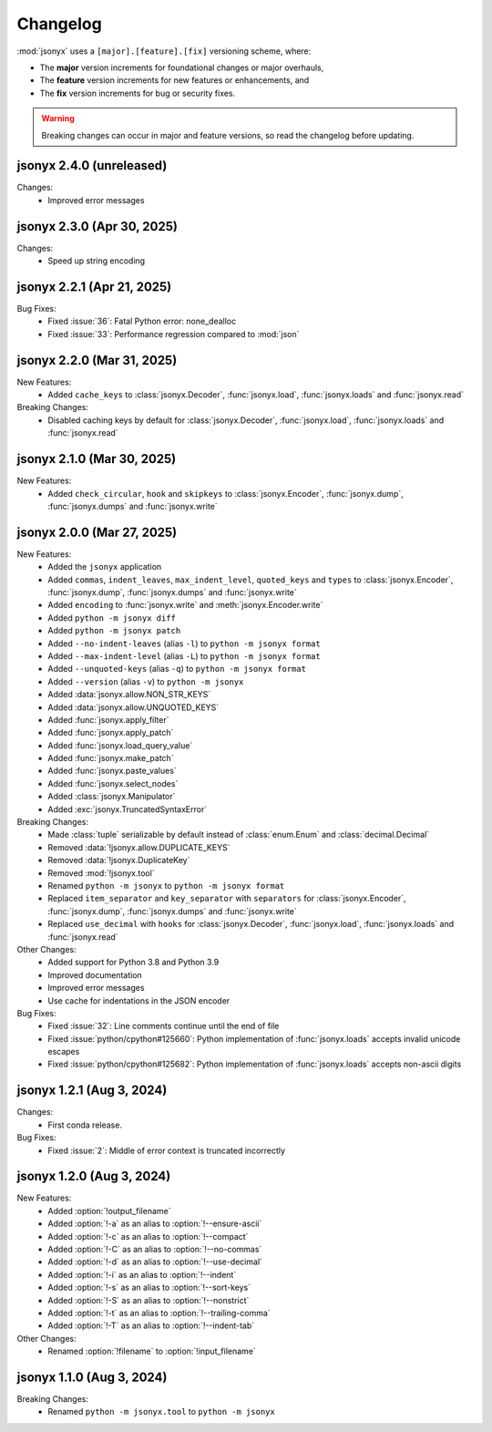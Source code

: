 Changelog
=========

:mod:`jsonyx` uses a ``[major].[feature].[fix]`` versioning scheme, where:

- The **major** version increments for foundational changes or major overhauls,
- The **feature** version increments for new features or enhancements, and
- The **fix** version increments for bug or security fixes.

.. warning:: Breaking changes can occur in major and feature versions, so read
  the changelog before updating.

jsonyx 2.4.0 (unreleased)
-------------------------

Changes:
    - Improved error messages

jsonyx 2.3.0 (Apr 30, 2025)
---------------------------

Changes:
    - Speed up string encoding

jsonyx 2.2.1 (Apr 21, 2025)
---------------------------

Bug Fixes:
    - Fixed :issue:`36`: Fatal Python error: none_dealloc
    - Fixed :issue:`33`: Performance regression compared to :mod:`json`

jsonyx 2.2.0 (Mar 31, 2025)
---------------------------

New Features:
    - Added ``cache_keys`` to :class:`jsonyx.Decoder`, :func:`jsonyx.load`,
      :func:`jsonyx.loads` and :func:`jsonyx.read`

Breaking Changes:
    - Disabled caching keys by default for :class:`jsonyx.Decoder`,
      :func:`jsonyx.load`, :func:`jsonyx.loads` and :func:`jsonyx.read`

jsonyx 2.1.0 (Mar 30, 2025)
---------------------------

New Features:
    - Added ``check_circular``, ``hook`` and ``skipkeys`` to
      :class:`jsonyx.Encoder`, :func:`jsonyx.dump`, :func:`jsonyx.dumps` and
      :func:`jsonyx.write`

jsonyx 2.0.0 (Mar 27, 2025)
---------------------------

New Features:
    - Added the ``jsonyx`` application
    - Added ``commas``, ``indent_leaves``, ``max_indent_level``,
      ``quoted_keys`` and ``types`` to :class:`jsonyx.Encoder`,
      :func:`jsonyx.dump`, :func:`jsonyx.dumps` and :func:`jsonyx.write`
    - Added ``encoding`` to :func:`jsonyx.write` and
      :meth:`jsonyx.Encoder.write`
    - Added ``python -m jsonyx diff``
    - Added ``python -m jsonyx patch``
    - Added ``--no-indent-leaves`` (alias ``-l``) to
      ``python -m jsonyx format``
    - Added ``--max-indent-level`` (alias ``-L``) to
      ``python -m jsonyx format``
    - Added ``--unquoted-keys`` (alias ``-q``) to ``python -m jsonyx format``
    - Added ``--version`` (alias ``-v``) to ``python -m jsonyx``
    - Added :data:`jsonyx.allow.NON_STR_KEYS`
    - Added :data:`jsonyx.allow.UNQUOTED_KEYS`
    - Added :func:`jsonyx.apply_filter`
    - Added :func:`jsonyx.apply_patch`
    - Added :func:`jsonyx.load_query_value`
    - Added :func:`jsonyx.make_patch`
    - Added :func:`jsonyx.paste_values`
    - Added :func:`jsonyx.select_nodes`
    - Added :class:`jsonyx.Manipulator`
    - Added :exc:`jsonyx.TruncatedSyntaxError`

Breaking Changes:
    - Made :class:`tuple` serializable by default instead of :class:`enum.Enum`
      and :class:`decimal.Decimal`
    - Removed :data:`!jsonyx.allow.DUPLICATE_KEYS`
    - Removed :data:`!jsonyx.DuplicateKey`
    - Removed :mod:`!jsonyx.tool`
    - Renamed ``python -m jsonyx`` to ``python -m jsonyx format``
    - Replaced ``item_separator`` and ``key_separator`` with ``separators`` for
      :class:`jsonyx.Encoder`, :func:`jsonyx.dump`, :func:`jsonyx.dumps` and
      :func:`jsonyx.write`
    - Replaced ``use_decimal`` with ``hooks`` for :class:`jsonyx.Decoder`,
      :func:`jsonyx.load`, :func:`jsonyx.loads` and :func:`jsonyx.read`

Other Changes:
    - Added support for Python 3.8 and Python 3.9
    - Improved documentation
    - Improved error messages
    - Use cache for indentations in the JSON encoder

Bug Fixes:
    - Fixed :issue:`32`: Line comments continue until the end of file
    - Fixed :issue:`python/cpython#125660`: Python implementation of
      :func:`jsonyx.loads` accepts invalid unicode escapes
    - Fixed :issue:`python/cpython#125682`: Python implementation of
      :func:`jsonyx.loads` accepts non-ascii digits

jsonyx 1.2.1 (Aug 3, 2024)
--------------------------

Changes:
    - First conda release.

Bug Fixes:
    - Fixed :issue:`2`: Middle of error context is truncated incorrectly

jsonyx 1.2.0 (Aug 3, 2024)
--------------------------

New Features:
    - Added :option:`!output_filename`
    - Added :option:`!-a` as an alias to :option:`!--ensure-ascii`
    - Added :option:`!-c` as an alias to :option:`!--compact`
    - Added :option:`!-C` as an alias to :option:`!--no-commas`
    - Added :option:`!-d` as an alias to :option:`!--use-decimal`
    - Added :option:`!-i` as an alias to :option:`!--indent`
    - Added :option:`!-s` as an alias to :option:`!--sort-keys`
    - Added :option:`!-S` as an alias to :option:`!--nonstrict`
    - Added :option:`!-t` as an alias to :option:`!--trailing-comma`
    - Added :option:`!-T` as an alias to :option:`!--indent-tab`

Other Changes:
    - Renamed :option:`!filename` to :option:`!input_filename`

jsonyx 1.1.0 (Aug 3, 2024)
--------------------------

Breaking Changes:
    - Renamed ``python -m jsonyx.tool`` to ``python -m jsonyx``
